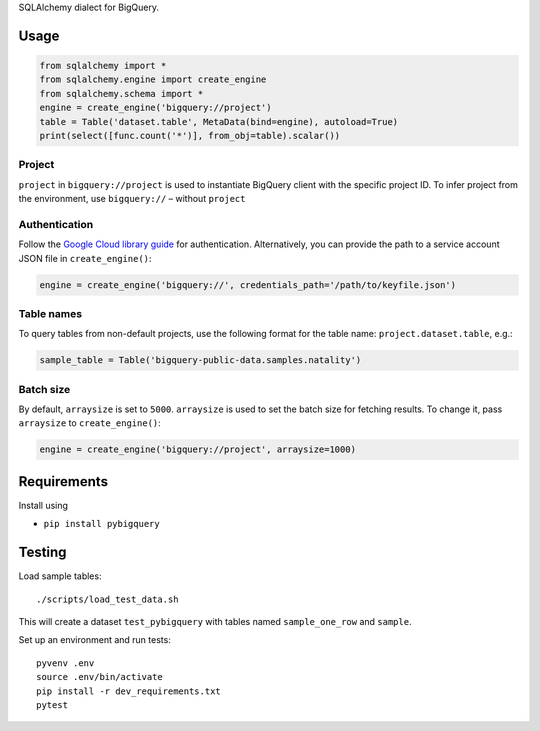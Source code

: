 SQLAlchemy dialect for BigQuery.


Usage
=====

.. code-block:: python

    from sqlalchemy import *
    from sqlalchemy.engine import create_engine
    from sqlalchemy.schema import *
    engine = create_engine('bigquery://project')
    table = Table('dataset.table', MetaData(bind=engine), autoload=True)
    print(select([func.count('*')], from_obj=table).scalar())


Project
_______

``project`` in ``bigquery://project`` is used to instantiate BigQuery client with the specific project ID. To infer project from the environment, use ``bigquery://`` – without ``project``

Authentication
______________

Follow the `Google Cloud library guide <https://google-cloud-python.readthedocs.io/en/latest/core/auth.html>`_ for authentication. Alternatively, you can provide the path to a service account JSON file in ``create_engine()``:

.. code-block:: python

    engine = create_engine('bigquery://', credentials_path='/path/to/keyfile.json')

Table names
___________

To query tables from non-default projects, use the following format for the table name: ``project.dataset.table``, e.g.:

.. code-block:: python

    sample_table = Table('bigquery-public-data.samples.natality')

Batch size
__________

By default, ``arraysize`` is set to ``5000``. ``arraysize`` is used to set the batch size for fetching results. To change it, pass ``arraysize`` to ``create_engine()``:

.. code-block:: python

    engine = create_engine('bigquery://project', arraysize=1000)


Requirements
============

Install using

- ``pip install pybigquery``


Testing
============

Load sample tables::

    ./scripts/load_test_data.sh

This will create a dataset ``test_pybigquery`` with tables named ``sample_one_row`` and ``sample``.

Set up an environment and run tests::

    pyvenv .env
    source .env/bin/activate
    pip install -r dev_requirements.txt
    pytest

